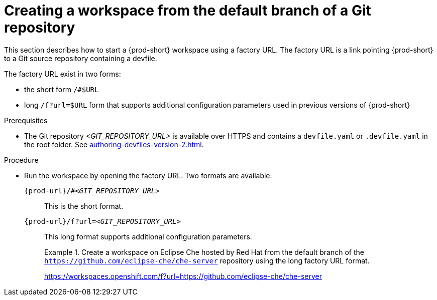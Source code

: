 //one original file split into (half) a version for User Onboarding and a version for Advanced Use. This is the version for Advanced Use.

// Module included in the following assemblies:
//
// creating-a-workspace-from-a-remote-devfile

[id="creating-a-workspace-from-the-default-branch-of-a-git-repository_{context}"]
= Creating a workspace from the default branch of a Git repository

//currently duplicated line:
This section describes how to start a {prod-short} workspace using a factory URL. The factory URL is a link pointing {prod-short} to a Git source repository containing a devfile. 

//i suspect that i only need this version of this file as an intro or assembly to the other features enabled by the long URL syntax
//rewrite by stating that in addition to the short format, there is also the long format:

The factory URL exist in two forms:

* the short form `/#$URL`
* long `/f?url=$URL` form that supports additional configuration parameters used in previous versions of {prod-short}

.Prerequisites

* The Git repository __<GIT_REPOSITORY_URL>__ is available over HTTPS and contains a `devfile.yaml` or `.devfile.yaml` in the root folder. See xref:authoring-devfiles-version-2.adoc[].

.Procedure

pass:[<!-- vale CheDocs.TechnicalTerms = NO -->]

// the unstated first and second steps appear to be one and the same. max

//rewrite by stating that in addition to the short format, there is also the long format:

//try to integrate the following few lines into the above intro and then remove these lines from below:
//vague sentence:
* Run the workspace by opening the factory URL. Two formats are available:
+
`pass:c,a,q[{prod-url}/#__<GIT_REPOSITORY_URL>__]`:: This is the short format.
`pass:c,a,q[{prod-url}/f?url=__<GIT_REPOSITORY_URL>__]`:: This long format supports additional configuration parameters.
+
.Create a workspace on Eclipse Che hosted by Red Hat from the default branch of the `https://github.com/eclipse-che/che-server` repository using the long factory URL format.
[subs="+quotes"]
====
link:https://workspaces.openshift.com/f?url=https://github.com/eclipse-che/che-server[]
====

pass:[<!-- vale CheDocs.TechnicalTerms = YES -->]

//it is not clear from the above if entering the same url again later will open or restart the same workspace